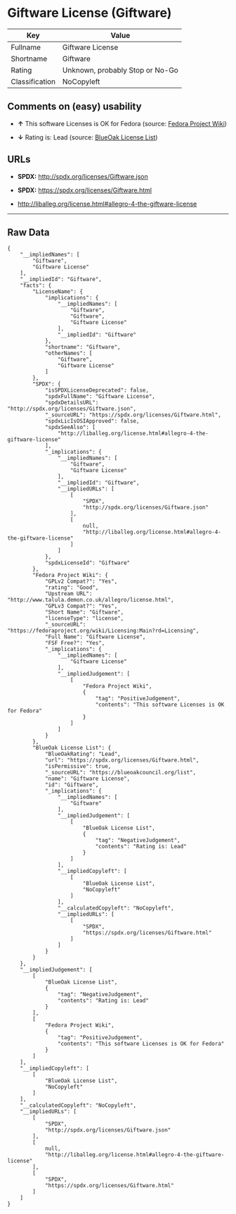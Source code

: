 * Giftware License (Giftware)

| Key              | Value                             |
|------------------+-----------------------------------|
| Fullname         | Giftware License                  |
| Shortname        | Giftware                          |
| Rating           | Unknown, probably Stop or No-Go   |
| Classification   | NoCopyleft                        |

** Comments on (easy) usability

- *↑* This software Licenses is OK for Fedora (source:
  [[https://fedoraproject.org/wiki/Licensing:Main?rd=Licensing][Fedora
  Project Wiki]])

- *↓* Rating is: Lead (source:
  [[https://blueoakcouncil.org/list][BlueOak License List]])

** URLs

- *SPDX:* http://spdx.org/licenses/Giftware.json

- *SPDX:* https://spdx.org/licenses/Giftware.html

- http://liballeg.org/license.html#allegro-4-the-giftware-license

--------------

** Raw Data

#+BEGIN_EXAMPLE
    {
        "__impliedNames": [
            "Giftware",
            "Giftware License"
        ],
        "__impliedId": "Giftware",
        "facts": {
            "LicenseName": {
                "implications": {
                    "__impliedNames": [
                        "Giftware",
                        "Giftware",
                        "Giftware License"
                    ],
                    "__impliedId": "Giftware"
                },
                "shortname": "Giftware",
                "otherNames": [
                    "Giftware",
                    "Giftware License"
                ]
            },
            "SPDX": {
                "isSPDXLicenseDeprecated": false,
                "spdxFullName": "Giftware License",
                "spdxDetailsURL": "http://spdx.org/licenses/Giftware.json",
                "_sourceURL": "https://spdx.org/licenses/Giftware.html",
                "spdxLicIsOSIApproved": false,
                "spdxSeeAlso": [
                    "http://liballeg.org/license.html#allegro-4-the-giftware-license"
                ],
                "_implications": {
                    "__impliedNames": [
                        "Giftware",
                        "Giftware License"
                    ],
                    "__impliedId": "Giftware",
                    "__impliedURLs": [
                        [
                            "SPDX",
                            "http://spdx.org/licenses/Giftware.json"
                        ],
                        [
                            null,
                            "http://liballeg.org/license.html#allegro-4-the-giftware-license"
                        ]
                    ]
                },
                "spdxLicenseId": "Giftware"
            },
            "Fedora Project Wiki": {
                "GPLv2 Compat?": "Yes",
                "rating": "Good",
                "Upstream URL": "http://www.talula.demon.co.uk/allegro/license.html",
                "GPLv3 Compat?": "Yes",
                "Short Name": "Giftware",
                "licenseType": "license",
                "_sourceURL": "https://fedoraproject.org/wiki/Licensing:Main?rd=Licensing",
                "Full Name": "Giftware License",
                "FSF Free?": "Yes",
                "_implications": {
                    "__impliedNames": [
                        "Giftware License"
                    ],
                    "__impliedJudgement": [
                        [
                            "Fedora Project Wiki",
                            {
                                "tag": "PositiveJudgement",
                                "contents": "This software Licenses is OK for Fedora"
                            }
                        ]
                    ]
                }
            },
            "BlueOak License List": {
                "BlueOakRating": "Lead",
                "url": "https://spdx.org/licenses/Giftware.html",
                "isPermissive": true,
                "_sourceURL": "https://blueoakcouncil.org/list",
                "name": "Giftware License",
                "id": "Giftware",
                "_implications": {
                    "__impliedNames": [
                        "Giftware"
                    ],
                    "__impliedJudgement": [
                        [
                            "BlueOak License List",
                            {
                                "tag": "NegativeJudgement",
                                "contents": "Rating is: Lead"
                            }
                        ]
                    ],
                    "__impliedCopyleft": [
                        [
                            "BlueOak License List",
                            "NoCopyleft"
                        ]
                    ],
                    "__calculatedCopyleft": "NoCopyleft",
                    "__impliedURLs": [
                        [
                            "SPDX",
                            "https://spdx.org/licenses/Giftware.html"
                        ]
                    ]
                }
            }
        },
        "__impliedJudgement": [
            [
                "BlueOak License List",
                {
                    "tag": "NegativeJudgement",
                    "contents": "Rating is: Lead"
                }
            ],
            [
                "Fedora Project Wiki",
                {
                    "tag": "PositiveJudgement",
                    "contents": "This software Licenses is OK for Fedora"
                }
            ]
        ],
        "__impliedCopyleft": [
            [
                "BlueOak License List",
                "NoCopyleft"
            ]
        ],
        "__calculatedCopyleft": "NoCopyleft",
        "__impliedURLs": [
            [
                "SPDX",
                "http://spdx.org/licenses/Giftware.json"
            ],
            [
                null,
                "http://liballeg.org/license.html#allegro-4-the-giftware-license"
            ],
            [
                "SPDX",
                "https://spdx.org/licenses/Giftware.html"
            ]
        ]
    }
#+END_EXAMPLE